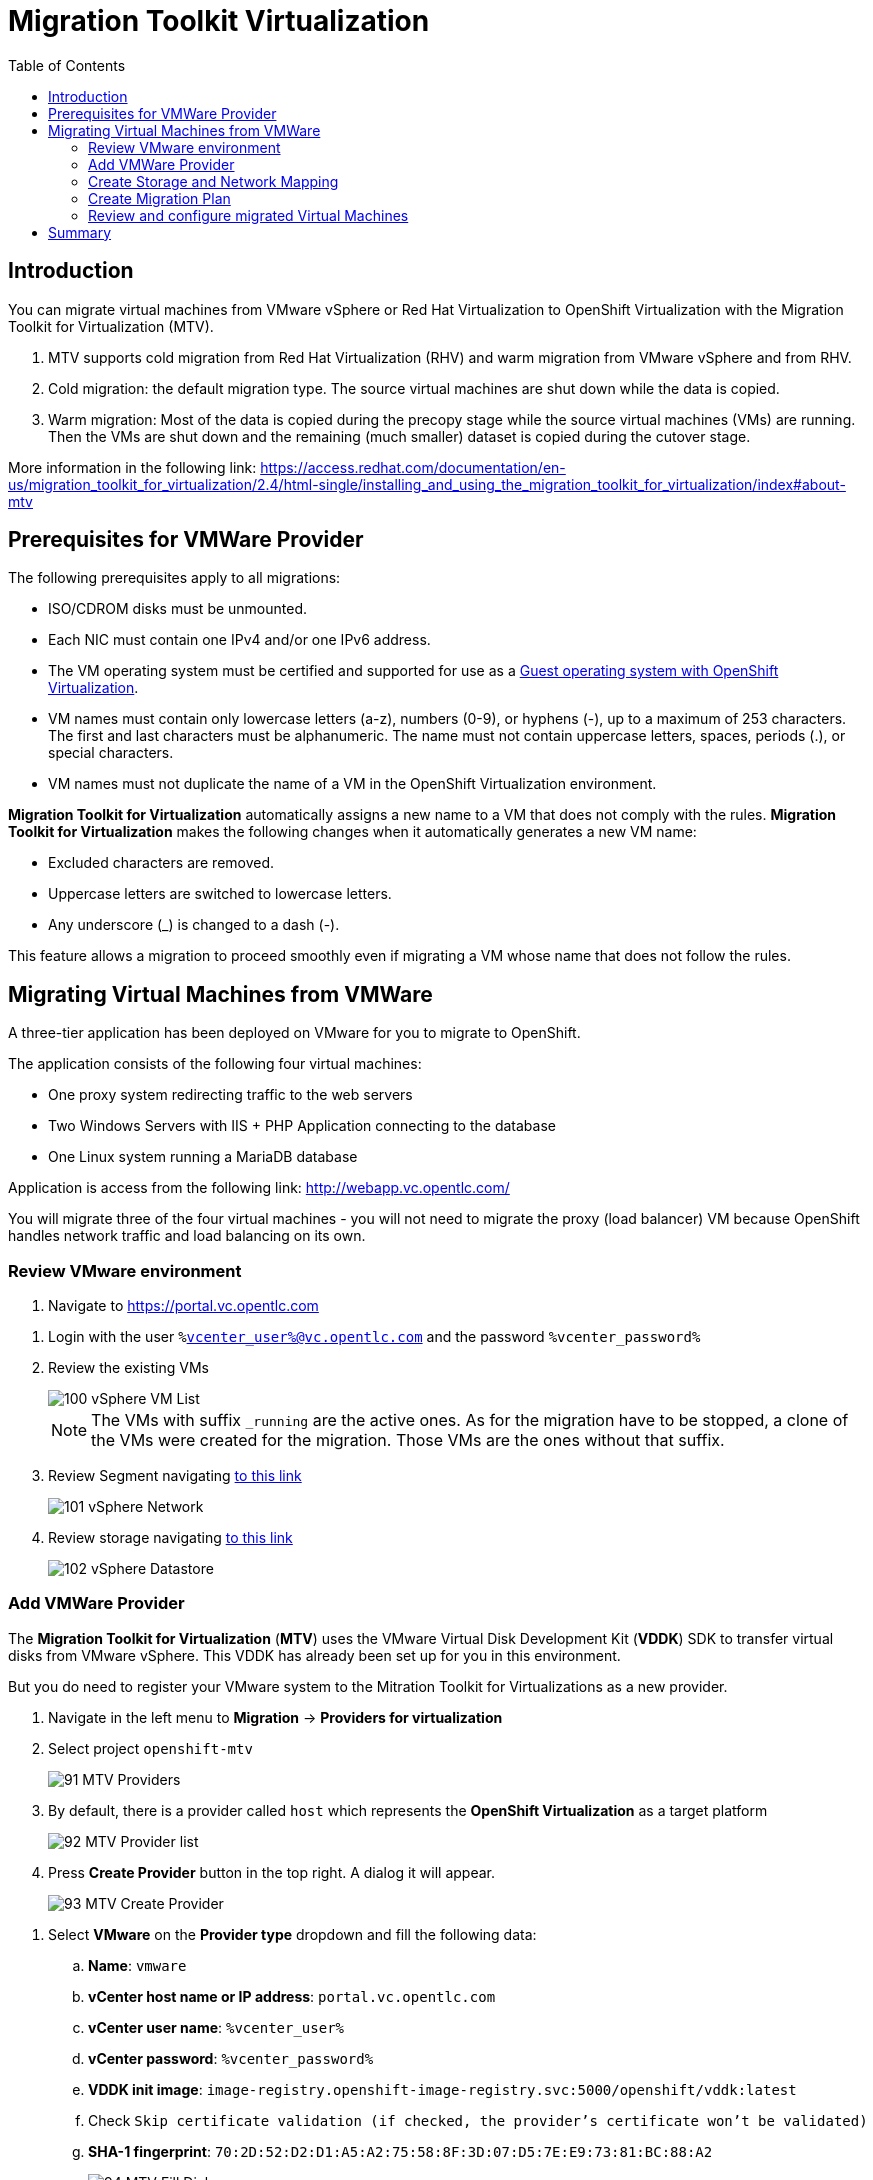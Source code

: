 :scrollbar:
:toc2:

=  Migration Toolkit Virtualization

== Introduction

You can migrate virtual machines from VMware vSphere or Red Hat Virtualization to OpenShift Virtualization with the Migration Toolkit for Virtualization (MTV).

. MTV supports cold migration from Red Hat Virtualization (RHV) and warm migration from VMware vSphere and from RHV.

. Cold migration: the default migration type. The source virtual machines are shut down while the data is copied.

. Warm migration: Most of the data is copied during the precopy stage while the source virtual machines (VMs) are running. Then the VMs are shut down and the remaining (much smaller) dataset is copied during the cutover stage.

More information in the following link: https://access.redhat.com/documentation/en-us/migration_toolkit_for_virtualization/2.4/html-single/installing_and_using_the_migration_toolkit_for_virtualization/index#about-mtv

== Prerequisites for VMWare Provider

////
The firewalls must enable traffic over the following ports:

. Network ports required for migrating from VMware vSphere
+
[cols="1,1,1,1,1"]
|===
|*Port*|*Protocol*|*Source*|*Destination*|*Purpose*
|443|TCP|OpenShift nodes|VMware vCenter|VMware provider inventory
Disk transfer authentication
|443|TCP|OpenShift nodes|VMware ESXi hosts|Disk transfer authentication
|902|TCP|OpenShift nodes|VMware ESXi hosts|Disk transfer data copy
|===
////

The following prerequisites apply to all migrations:

* ISO/CDROM disks must be unmounted.
* Each NIC must contain one IPv4 and/or one IPv6 address.
* The VM operating system must be certified and supported for use as a link:https://access.redhat.com/articles/973163#ocpvirt[Guest operating system with OpenShift Virtualization].
* VM names must contain only lowercase letters (a-z), numbers (0-9), or hyphens (-), up to a maximum of 253 characters. The first and last characters must be alphanumeric. The name must not contain uppercase letters, spaces, periods (.), or special characters.
* VM names must not duplicate the name of a VM in the OpenShift Virtualization environment.

*Migration Toolkit for Virtualization* automatically assigns a new name to a VM that does not comply with the rules. *Migration Toolkit for Virtualization* makes the following changes when it automatically generates a new VM name:

* Excluded characters are removed.
* Uppercase letters are switched to lowercase letters.
* Any underscore (_) is changed to a dash (-).

This feature allows a migration to proceed smoothly even if migrating a VM whose name that does not follow the rules.

== Migrating Virtual Machines from VMWare

A three-tier application has been deployed on VMware for you to migrate to OpenShift.

The application consists of the following four virtual machines:

* One proxy system redirecting traffic to the web servers
* Two Windows Servers with IIS + PHP Application connecting to the database
* One Linux system running a MariaDB database

// WKTBD: Replace with actual link for each student
Application is access from the following link: http://webapp.vc.opentlc.com/

You will migrate three of the four virtual machines - you will not need to migrate the proxy (load balancer) VM because OpenShift handles network traffic and load balancing on its own.

=== Review VMware environment

// WKTBD: Replace with link to student's individual account
. Navigate to link:https://portal.vc.opentlc.com/ui/app/folder;nav=v/urn:vmomi:Folder:group-v16081:ee1bef3e-6179-4c1f-9d2a-004c7b0df4e5/vms/vms[https://portal.vc.opentlc.com^]

// WKTBD: replace with student's credentials
. Login with the user `%vcenter_user%@vc.opentlc.com` and the password `%vcenter_password%`

. Review the existing VMs
+
image::images/MTV/100_vSphere_VM_List.png[]
+
[NOTE]
The VMs with suffix `_running` are the active ones. As for the migration have to be stopped, a clone of the VMs were created for the migration. Those VMs are the ones without that suffix.

. Review Segment navigating link:https://portal.vc.opentlc.com/ui/app/dvportgroup;nav=n/urn:vmomi:DistributedVirtualPortgroup:dvportgroup-1916:ee1bef3e-6179-4c1f-9d2a-004c7b0df4e5/ports[to this link^]
+
image::images/MTV/101_vSphere_Network.png[]

. Review storage navigating link:https://portal.vc.opentlc.com/ui/app/datastore;nav=s/urn:vmomi:Datastore:datastore-48:ee1bef3e-6179-4c1f-9d2a-004c7b0df4e5/vms/vms[to this link^]
+
image::images/MTV/102_vSphere_Datastore.png[]

=== Add VMWare Provider

The *Migration Toolkit for Virtualization* (*MTV*) uses the VMware Virtual Disk Development Kit (*VDDK*) SDK to transfer virtual disks from VMware vSphere. This VDDK has already been set up for you in this environment.

But you do need to register your VMware system to the Mitration Toolkit for Virtualizations as a new provider.

. Navigate in the left menu to *Migration* -> *Providers for virtualization*
. Select project `openshift-mtv`
+
image::images/MTV/91_MTV_Providers.png[]

. By default, there is a provider called `host` which represents the *OpenShift Virtualization* as a target platform
+
image::images/MTV/92_MTV_Provider_list.png[]

. Press *Create Provider* button in the top right. A dialog it will appear.
+
image::images/MTV/93_MTV_Create_Provider.png[]

// WKTBD: replace with student's credentials
. Select *VMware* on the *Provider type* dropdown and fill the following data:
.. *Name*: `vmware`
.. *vCenter host name or IP address*: `portal.vc.opentlc.com`
.. *vCenter user name*: `%vcenter_user%`
.. *vCenter password*: `%vcenter_password%`
.. *VDDK init image*: `image-registry.openshift-image-registry.svc:5000/openshift/vddk:latest`
.. Check `Skip certificate validation (if checked, the provider's certificate won't be validated)`
.. *SHA-1 fingerprint*: `70:2D:52:D2:D1:A5:A2:75:58:8F:3D:07:D5:7E:E9:73:81:BC:88:A2`
+
image::images/MTV/94_MTV_Fill_Dialog.png[]
.  Press *Create* and wait till the *Status* column is changed to `Ready`
+
image::images/MTV/95_MTV_Provider_Added.png[]

Now MTV knows about your VMware vSphere environment and can connect to it.

=== Create Storage and Network Mapping

Storage and Networking are handled slightly differently in VMware vSphere and Red Hat OpenShift Container Platform. Therefore it is necesssary to create a (simple) mapping from the environments in VMware vSphere to what's available in OpenShift. This mapping will then be used to translate the VMware vSphere network and storage definitions to OpenShift network and storage definitions.

Usually you have to set up the mappings just once and then reuse these mappings for subsequent VM Migration Plans.

. Navigate in the left menu to *Migration* -> *NetworkMaps for virtualization* and press *Create NetworkMap*
+
image::images/MTV/96_MTV_NetworkMaps.png[]

. Fill the following information in the appeared dialog
.. *Name*: `mapping-segment`
.. *Source provider*: `vmware`
.. *Target provider*: `host`
.. *Source networks*: `segment-migrating-to-ocpvirt`
.. *Target network*: `Pod network (default)`
. Press *Create*
+
image::images/MTV/97_Add_VMWARE_Mapping_Network.png[]
. Ensure the created mapping has the correct *Status*
+
image::images/MTV/98_List_VMWARE_Mapping_Network.png[]

. Navigate in the left menu to *Migration* -> *StorageMaps for virtualization* and press *Create StorageMap*
+
image::images/MTV/99_MTV_StorageMaps.png[]

. Fill the following information:
.. *Name*: `mapping-datastore`
.. *Source provider*: `vmware`
.. *Target provider*: `host`
.. *Source storage*: `WorkloadDatastore`
.. *Target storage classs*: `ocs-storagecluster-ceph-rbd (default)`
. Press *Create*
+
image::images/MTV/100_Add_VMWARE_Mapping_Storage.png[]

. Ensure the created mapping has the correct *Status*
+
image::images/MTV/101_List_VMWARE_Mapping_Storage.png[]

=== Create Migration Plan

Now that you have the virtualization provider and the two mappings (Network & storage) you can create a Migration Plan - this plan selects which VMs to migrate from VMware vSphere to Red Hat OpenShift Container Platform and how to execute the migration (Cold / Warm / Network Mapping / Storage Mapping / Pre- / Post-Hooks etc.)

. Navigate in the left menu to *Migration* -> *Plans for virtualization* and press *Create plan*
+
image::images/MTV/102_Create_VMWARE_Plan.png[]

. On the wizard fill the following information on the *General settings* step
.. *Plan name*: `move-webapp-vmware`
.. *Source provider*: `vmware`
.. *Target provider*: `host`
.. *Target namespace*: `vmexamples`
. Press *Next*
+
image::images/MTV/52_General_VMWARE_Plan.png[]
. On the next step, select `All datacenters`  and press *Next*
+
image::images/MTV/53_VM_Filter_VMWARE_Plan.png[]
. On the next step select the VMs `winweb01`, `winweb02` and `database`. Press *Next*:
+
image::images/MTV/54_VM_Select_VMWARE_Plan.png[]

. On the *Network mapping* step select `mapping-segment` and press *Next*
+
image::images/MTV/55_Network_VMWARE_Plan.png[]
. On the *Storage mapping* step select `mapping-datastore` and press *Next*
+
image::images/MTV/56_Storage_VMWARE_Plan.png[]
. Press *Next* on the steps *Type* and *Hooks*
. Review the configuration specified and press *Finish*
+
image::images/MTV/57_Finish_VMWARE_Plan.png[]

. Ensure the status for the plan is *Ready*
+
image::images/MTV/58_Ready_VMWARE_Plan.png[]

. Press *Start* to begin the migration of the three VMs.

. After around 10 minutes the migration is completed
+
image::images/MTV/59_Completed_VMWARE_Plan.png[]
+
[IMPORTANT]
====
Having many participantes doing the same task in parallel can cause this task would be slowest than in a real environment. Be patient.
====

=== Review and configure migrated Virtual Machines

Your VMs have now been migrated and could be started on OpenShift Virtualization. You could connect to the VM consoles and interact with them as you would have in VMware vCenter.

However the VMs are not connected to each other yet - this is because networking works a little bit different in OpenShift Container Platform.

A load balancer on OpenShift is called a *Service*. You will create this service shortly. But the service selects the recipients of the traffic that it load balances via so called label selectors. Now your VMs do not have that label yet.

So in order to connect your VMs you need to do the following:
* Add a label to your VMs (same label to both Windows IIS servers because they are both behind the same load balancer)
* Create the service to make the two Windows IIS servers available for other workloads on the cluster.
* Make the service available outside of OpenShift (by creating what's called a *Route*).

. Return to the OpenShift Console to add additional configuration to the migrated virtual machines.
. Navigate to *Virtualization* -> *VirtualMachines* and ensure the migrated VMs exist and are running.
+
image::images/MTV/60_VMWARE_VMs_List.png[]
+
[NOTE]
====
Ensure you select the project `vmexamples`
====

. Access to the `winweb01` and navigate to the *YAML* tab
. Find the `spec:` section and under the `template.metadata` add the following lines to label the VM resources:
+
[%nowrap]
----
      labels:
        env: webapp
----
+
[IMPORTANT]
====
Make sure to get the indentation exactly right - just like in the screenshot below.
====
+
image::images/MTV/61_VMWARE_VMs_YAML.png[]

. *Repeat* the process for the VM `winweb02`.

. Start the _Virtual Machines_ `database`, `winweb01` and `winweb02`
.. Ensure the VMs are properly working, accessing to the Console tab of each VM.

. Navigate to *Networking* -> *Services* and press *Create service*. Remember the label that you added to your VMs (`env=webapp`)? Here you see that the Service uses that label in its selector to pick which VMs to route traffic to.
. Replace the YAML with the following definition
+
[source,yaml]
----
apiVersion: v1
kind: Service
metadata:
  name: webapp
  namespace: vmexamples
spec:
  selector:
    env: webapp
  ports:
    - protocol: TCP
      port: 80
      targetPort: 80
----
. Press *Create*.
. Now the Windows IIS are accessible from within the OpenShift Cluster. Since these are web servers you do however need to make the service available from outside of the cluster.
+
Navigate to *Routes* in the left menu
. Press *Create Route* and fill the following information:
.. *Name*: `route-webapp`
.. *Service*: `webapp`
.. *Target port*: `80 -> 80 (TCP)`
. Press *Create*
+
[NOTE]
====
Don't enable TLS.
====
+
image::images/MTV/63_VMWARE_VMs_Create_Route.png[]

. Navigate to the address shown in *Location* field
+
image::images/MTV/64_VMWARE_VMs_URL.png[]

. You see an error. This is because the Windows web servers are not able to resolve the internal name `database` to connect to the database VM.
+
It's rather easy to fix this connectivity issue. You just need to create another service in front of the database VM to make the database available within the OpenShift cluster. Note that because this database does *not* need to be (or even should not be) accessible from outside of the OpenShift environment you do not need to create a route for this service.

. Creating a service, allows resolve internally the DNS inside the namespace.
. Navigate to *Networking* -> *Services* and press *Create service*
. Replace the YAML with the following definition
+
[source,yaml]
----
apiVersion: v1
kind: Service
metadata:
  name: database
  namespace: vmexamples
spec:
  selector:
    vm.kubevirt.io/name: database
  ports:
    - protocol: TCP
      port: 3306
      targetPort: 3306
----
+
[NOTE]
====
In this example the service is simply using the selector of VM's name. This is a default label that is automatically added to your database VM based on the name that the VM has. Also since there is only one VM the service does not need to load balance to your database.
====

. Reload the webapp URL and expect to get the proper result
+
image::images/MTV/65_VMWARE_VMs_URL.png[]

== Summary

In this module you explored how to migrate virtual machines from VMware vSphere to Red Hat OpenShift Container Platform. You have migrated a web application containing two Windows systems and a Linux system. You used the OpenShift features to provide networking access to the application and you learned to create services to provide access internal in the project.
